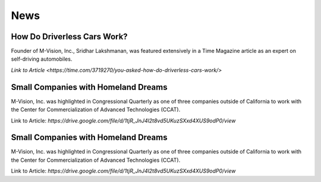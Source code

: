 News
================

How Do Driverless Cars Work?
+++++++++++++++++++++++++++++

Founder of M-Vision, Inc., Sridhar Lakshmanan, was featured extensively in a Time Magazine article as an expert on self-driving automobiles.

`Link to Article <https://time.com/3719270/you-asked-how-do-driverless-cars-work/>`

Small Companies with Homeland Dreams
+++++++++++++++++++++++++++++++++++++

M-Vision, Inc. was highlighted in Congressional Quarterly as one of three companies outside of California to work with the Center for Commercialization of Advanced Technologies (CCAT).

Link to Article: `https://drive.google.com/file/d/1tjR_JnJ4l2t8vd5UKuzSXxd4XUS9odP0/view`

Small Companies with Homeland Dreams
+++++++++++++++++++++++++++++++++++++

M-Vision, Inc. was highlighted in Congressional Quarterly as one of three companies outside of California to work with the Center for Commercialization of Advanced Technologies (CCAT).

Link to Article: `https://drive.google.com/file/d/1tjR_JnJ4l2t8vd5UKuzSXxd4XUS9odP0/view` 
